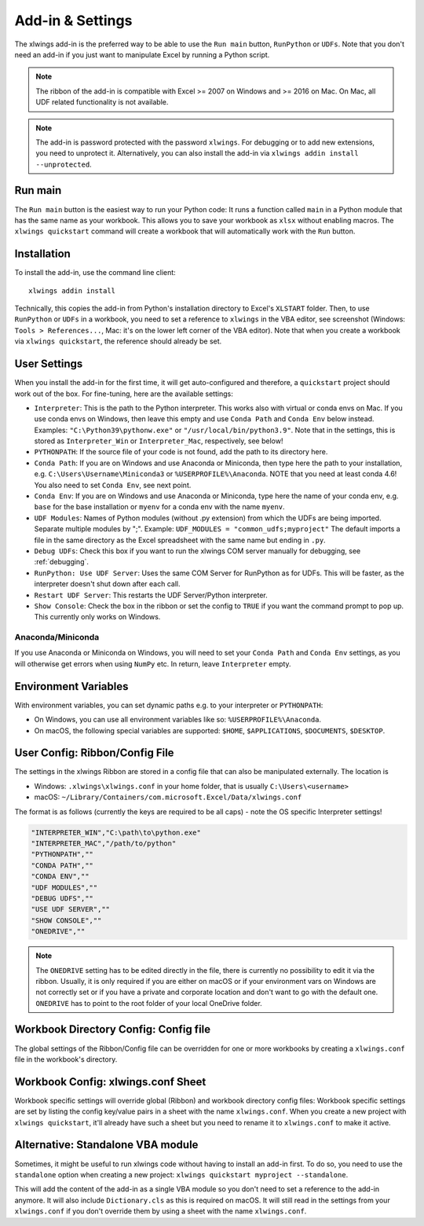 .. _xlwings_addin:

Add-in & Settings
=================

.. figure:: images/ribbon.png

The xlwings add-in is the preferred way to be able to use the ``Run main`` button, ``RunPython`` or ``UDFs``.
Note that you don't need an add-in if you just want to manipulate Excel by running a Python script.

.. note:: The ribbon of the add-in is compatible with Excel >= 2007 on Windows and >= 2016 on Mac.
  On Mac, all UDF related functionality is not available.

.. note:: The add-in is password protected with the password ``xlwings``. For debugging or to add new extensions, you need
  to unprotect it. Alternatively, you can also install the add-in via ``xlwings addin install --unprotected``.

Run main
--------

.. versionadded:: 0.16.0

The ``Run main`` button is the easiest way to run your Python code: It runs a function called ``main`` in a Python
module that has the same name as your workbook. This allows you to save your workbook as ``xlsx`` without enabling macros.
The ``xlwings quickstart`` command will create a workbook that will automatically work with the ``Run`` button.

.. _addin_installation:

Installation
------------

To install the add-in, use the command line client::

    xlwings addin install

Technically, this copies the add-in from Python's installation directory to Excel's ``XLSTART`` folder. Then, to use ``RunPython`` or ``UDFs`` in a workbook, you need to set a reference to ``xlwings`` in the VBA editor, see screenshot (Windows: ``Tools > References...``, Mac: it's on the lower left corner of the VBA editor). Note that when you create a workbook via ``xlwings quickstart``, the reference should already be set.

.. figure:: images/vba_reference.png


.. _settings:

User Settings
-------------

When you install the add-in for the first time, it will get auto-configured and therefore, a ``quickstart`` project should work out of the box. For fine-tuning, here are the available settings:

* ``Interpreter``: This is the path to the Python interpreter. This works also with virtual or conda envs on Mac.
  If you use conda envs on Windows, then leave this empty and use ``Conda Path`` and ``Conda Env`` below instead. Examples:
  ``"C:\Python39\pythonw.exe"`` or ``"/usr/local/bin/python3.9"``. Note that in the settings,
  this is stored as ``Interpreter_Win`` or ``Interpreter_Mac``, respectively, see below!
* ``PYTHONPATH``: If the source file of your code is not found, add the path to its directory here.
* ``Conda Path``: If you are on Windows and use Anaconda or Miniconda, then type here the path to your
  installation, e.g. ``C:\Users\Username\Miniconda3`` or ``%USERPROFILE%\Anaconda``. NOTE that you need at least conda 4.6!
  You also need to set ``Conda Env``, see next point.
* ``Conda Env``: If you are on Windows and use Anaconda or Miniconda, type here the name of your conda env, e.g. ``base``
  for the base installation or ``myenv`` for a conda env with the name ``myenv``.
* ``UDF Modules``: Names of Python modules (without .py extension) from which the UDFs are being imported.
  Separate multiple modules by ";".
  Example: ``UDF_MODULES = "common_udfs;myproject"``
  The default imports a file in the same directory as the Excel spreadsheet with the same name but ending in ``.py``.
* ``Debug UDFs``: Check this box if you want to run the xlwings COM server manually for debugging, see :ref:`debugging`.
* ``RunPython: Use UDF Server``:  Uses the same COM Server for RunPython as for UDFs. This will be faster, as the
  interpreter doesn't shut down after each call.
* ``Restart UDF Server``: This restarts the UDF Server/Python interpreter.
* ``Show Console``: Check the box in the ribbon or set the config to ``TRUE`` if you want the command prompt to pop up. This currently only works on Windows.

Anaconda/Miniconda
******************

If you use Anaconda or Miniconda on Windows, you will need to set your ``Conda Path`` and ``Conda Env`` settings, as you will
otherwise get errors when using ``NumPy`` etc. In return, leave ``Interpreter`` empty.

.. _config_file:

Environment Variables
---------------------

With environment variables, you can set dynamic paths e.g. to your interpreter or ``PYTHONPATH``:

* On Windows, you can use all environment variables like so: ``%USERPROFILE%\Anaconda``.
* On macOS, the following special variables are supported: ``$HOME``, ``$APPLICATIONS``, ``$DOCUMENTS``, ``$DESKTOP``.

.. _user_config:

User Config: Ribbon/Config File
-------------------------------

The settings in the xlwings Ribbon are stored in a config file that can also be manipulated externally. The location is

* Windows: ``.xlwings\xlwings.conf`` in your home folder, that is usually ``C:\Users\<username>``
* macOS: ``~/Library/Containers/com.microsoft.Excel/Data/xlwings.conf``

The format is as follows (currently the keys are required to be all caps) - note the OS specific Interpreter settings!

.. code-block:: bash

    "INTERPRETER_WIN","C:\path\to\python.exe"
    "INTERPRETER_MAC","/path/to/python"
    "PYTHONPATH",""
    "CONDA PATH",""
    "CONDA ENV",""
    "UDF MODULES",""
    "DEBUG UDFS",""
    "USE UDF SERVER",""
    "SHOW CONSOLE",""
    "ONEDRIVE",""

.. note::
    The ``ONEDRIVE`` setting has to be edited directly in the file, there is currently no possibility to edit it via the ribbon. Usually, it is only required if you are either on macOS or if your environment vars on Windows are not correctly set or if you have a private and corporate location and don't want to go with the default one. ``ONEDRIVE`` has to point to the root folder of your local OneDrive folder.

Workbook Directory Config: Config file
--------------------------------------

The global settings of the Ribbon/Config file can be overridden for one or more workbooks by creating a ``xlwings.conf`` file
in the workbook's directory.

.. _addin_wb_settings:

Workbook Config: xlwings.conf Sheet
-----------------------------------

Workbook specific settings will override global (Ribbon) and workbook directory config files: 
Workbook specific settings are set by listing the config key/value pairs in a sheet with the name ``xlwings.conf``.
When you create a new project with ``xlwings quickstart``, it'll already have such a sheet but you need to rename
it to ``xlwings.conf`` to make it active.


.. figure:: images/workbook_config.png


Alternative: Standalone VBA module
----------------------------------

Sometimes, it might be useful to run xlwings code without having to install an add-in first. To do so, you
need to use the ``standalone`` option when creating a new project: ``xlwings quickstart myproject --standalone``.

This will add the content of the add-in as a single VBA module so you don't need to set a reference to the add-in anymore.
It will also include ``Dictionary.cls`` as this is required on macOS.
It will still read in the settings from your ``xlwings.conf`` if you don't override them by using a sheet with the name ``xlwings.conf``.